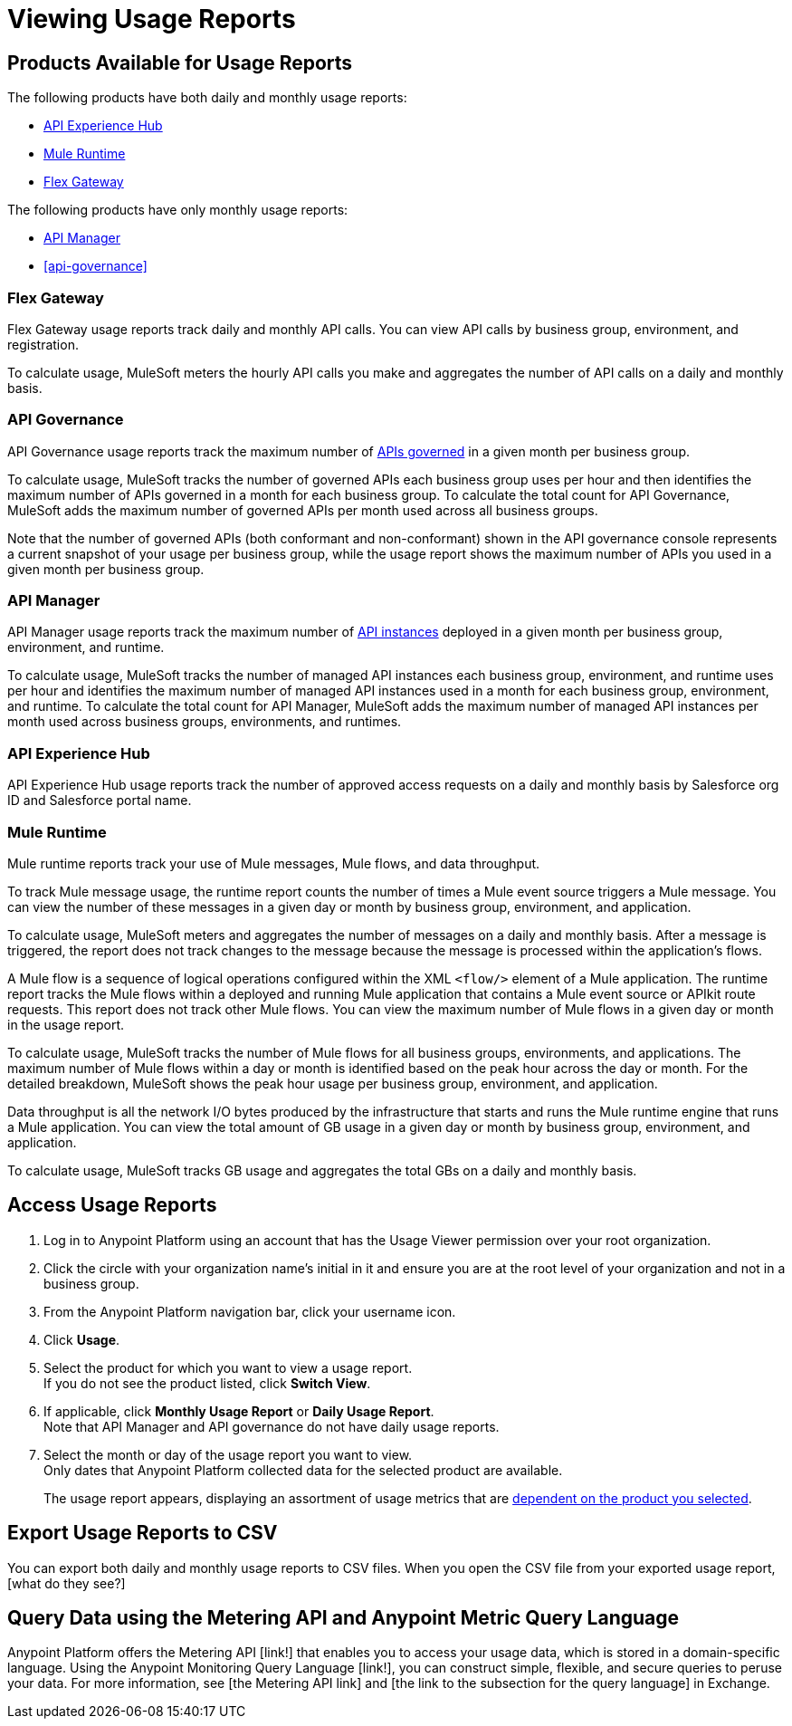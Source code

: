 = Viewing Usage Reports

== Products Available for Usage Reports

The following products have both daily and monthly usage reports:

* <<api-experience-hub>>
* <<mule-runtime>>
* <<flex-gateway>>

The following products have only monthly usage reports:

* <<api-manager>>
* <<api-governance>>

[[flex-gateway]]
=== Flex Gateway

Flex Gateway usage reports track daily and monthly API calls. You can view API calls by business group, environment, and registration.

To calculate usage, MuleSoft meters the hourly API calls you make and aggregates the number of API calls on a daily and monthly basis. 
 
[[api-govern]]
=== API Governance

API Governance usage reports track the maximum number of xref:api-governance::index.adoc#governed-apis[APIs governed] in a given month per business group. 

To calculate usage, MuleSoft tracks the number of governed APIs each business group uses per hour and then identifies the maximum number of APIs governed in a month for each business group. To calculate the total count for API Governance, MuleSoft adds the maximum number of governed APIs per month used across all business groups. 

Note that the number of governed APIs (both conformant and non-conformant) shown in the API governance console represents a current snapshot of your usage per business group, while the usage report shows the maximum number of APIs you used in a given month per business group.

[[api-manager]]
=== API Manager

API Manager usage reports track the maximum number of xref:api-manager::latest-overview-concept.adoc#api-instances[API instances] deployed in a given month per business group, environment, and runtime. 

To calculate usage, MuleSoft tracks the number of managed API instances each business group, environment, and runtime uses per hour and identifies the maximum number of managed API instances used in a month for each business group, environment, and runtime. To calculate the total count for API Manager, MuleSoft adds the maximum number of managed API instances per month used across business groups, environments, and runtimes.

[[api-experience-hub]]
=== API Experience Hub

API Experience Hub usage reports track the number of approved access requests on a daily and monthly basis by Salesforce org ID and Salesforce portal name. 

// need information about data aggregation

[[mule-runtime]]
=== Mule Runtime

Mule runtime reports track your use of Mule messages, Mule flows, and data throughput. 

To track Mule message usage, the runtime report counts the number of times a Mule event source triggers a Mule message. You can view the number of these messages in a given day or month by business group, environment, and application. 

To calculate usage, MuleSoft meters and aggregates the number of messages on a daily and monthly basis. After a message is triggered, the report does not track changes to the message because the message is processed within the application’s flows.

A Mule flow is a sequence of logical operations configured within the XML `<flow/>` element of a Mule application. The runtime report tracks the Mule flows within a deployed and running Mule application that contains a Mule event source or APIkit route requests. This report does not track other Mule flows. You can view the maximum number of Mule flows in a given day or month in the usage report. 

To calculate usage, MuleSoft tracks the number of Mule flows for all business groups, environments, and applications. The maximum number of Mule flows within a day or month is identified based on the peak hour across the day or month. For the detailed breakdown, MuleSoft shows the peak hour usage per business group, environment, and application. 

Data throughput is all the network I/O bytes produced by the infrastructure that starts and runs the Mule runtime engine that runs a Mule application. You can view the total amount of GB usage in a given day or month by business group, environment, and application. 

To calculate usage, MuleSoft tracks GB usage and aggregates the total GBs on a daily and monthly basis.

== Access Usage Reports

. Log in to Anypoint Platform using an account that has the Usage Viewer permission over your root organization.
. Click the circle with your organization name's initial in it and ensure you are at the root level of your organization and not in a business group.
. From the Anypoint Platform navigation bar, click your username icon.
. Click *Usage*.
. Select the product for which you want to view a usage report. +
If you do not see the product listed, click *Switch View*. +
. If applicable, click *Monthly Usage Report* or *Daily Usage Report*. +
Note that API Manager and API governance do not have daily usage reports.
. Select the month or day of the usage report you want to view. +
Only dates that Anypoint Platform collected data for the selected product are available.
+
The usage report appears, displaying an assortment of usage metrics that are xref:pricing-metrics.adoc[dependent on the product you selected]. 

== Export Usage Reports to CSV

You can export both daily and monthly usage reports to CSV files. When you open the CSV file from your exported usage report, [what do they see?]

== Query Data using the Metering API and Anypoint Metric Query Language

Anypoint Platform offers the Metering API [link!] that enables you to access your usage data, which is stored in a domain-specific language. Using the Anypoint Monitoring Query Language [link!], you can construct simple, flexible, and secure queries to peruse your data. For more information, see [the Metering API link] and [the link to the subsection for the query language] in Exchange. 